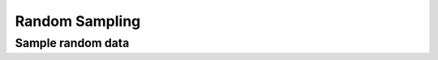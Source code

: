 .. _tensor_random:

.. module:: maxframe.tensor.random

Random Sampling
===============

Sample random data
------------------

.. autosummary::
   :toctree: generated/
   :nosignatures:

   maxframe.tensor.random.rand
